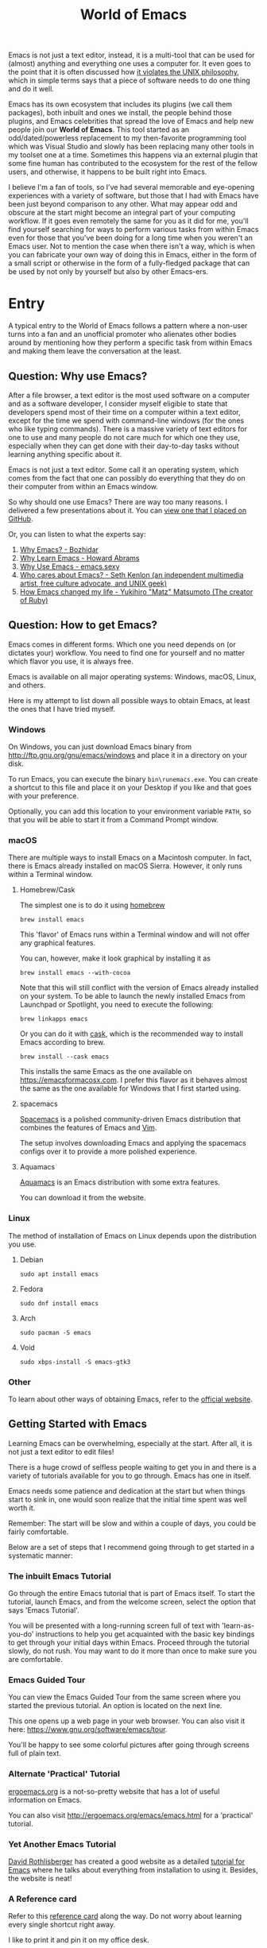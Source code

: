 #+TITLE: World of Emacs

Emacs is not just a text editor, instead, it is a multi-tool that can be used for (almost) anything and everything one uses a computer for. It even goes to the point that it is often discussed how [[https://www.quora.com/Does-Emacs-violate-the-UNIX-philosophy-of-doing-one-thing-very-well][it violates the UNIX philosophy]], which in simple terms says that a piece of software needs to do one thing and do it well.

Emacs has its own ecosystem that includes its plugins (we call them packages), both inbuilt and ones we install, the people behind those plugins, and Emacs celebrities that spread the love of Emacs and help new people join our *World of Emacs*. This tool started as an odd/dated/powerless replacement to my then-favorite programming tool which was Visual Studio and slowly has been replacing many other tools in my toolset one at a time. Sometimes this happens via an external plugin that some fine human has contributed to the ecosystem for the rest of the fellow users, and otherwise, it happens to be built right into Emacs.

I believe I'm a fan of tools, so I've had several memorable and eye-opening experiences with a variety of software, but those that I had with Emacs have been just beyond comparison to any other. What may appear odd and obscure at the start might become an integral part of your computing workflow. If it goes even remotely the same for you as it did for me, you'll find yourself searching for ways to perform various tasks from within Emacs even for those that you've been doing for a long time when you weren't an Emacs user. Not to mention the case when there isn't a way, which is when you can fabricate your own way of doing this in Emacs, either in the form of a small script or otherwise in the form of a fully-fledged package that can be used by not only by yourself but also by other Emacs-ers.

* Entry

A typical entry to the World of Emacs follows a pattern where a non-user turns into a fan and an unofficial promoter who alienates other bodies around by mentioning how they perform a specific task from within Emacs and making them leave the conversation at the least.

** Question: Why use Emacs?

After a file browser, a text editor is the most used software on a computer and as a software developer, I consider myself eligible to state that developers spend most of their time on a computer within a text editor, except for the time we spend with command-line windows (for the ones who like typing commands). There is a massive variety of text editors for one to use and many people do not care much for which one they use, especially when they can get done with their day-to-day tasks without learning anything specific about it.

Emacs is not just a text editor. Some call it an operating system, which comes from the fact that one can possibly do everything that they do on their computer from within an Emacs window.

So why should one use Emacs? There are way too many reasons. I delivered a few presentations about it. You can [[https://github.com/myTerminal/presentations/tree/master/technical/why-use-emacs-in-2017][view one that I placed on GitHub]].

Or, you can listen to what the experts say:

1. [[http://batsov.com/articles/2011/11/19/why-emacs/][Why Emacs? - Bozhidar]]
2. [[http://www.howardism.org/Technical/Emacs/why-emacs.html][Why Learn Emacs - Howard Abrams]]
3. [[http://emacs.sexy/][Why Use Emacs - emacs.sexy]]
4. [[https://opensource.com/article/20/2/who-cares-about-emacs][Who cares about Emacs? - Seth Kenlon (an independent multimedia artist, free culture advocate, and UNIX geek)]]
5. [[https://www.slideshare.net/yukihiro_matz/how-emacs-changed-my-life][How Emacs changed my life - Yukihiro "Matz" Matsumoto (The creator of Ruby)]]

** Question: How to get Emacs?

Emacs comes in different forms. Which one you need depends on (or dictates your) workflow. You need to find one for yourself and no matter which flavor you use, it is always free.

Emacs is available on all major operating systems: Windows, macOS, Linux, and others.

Here is my attempt to list down all possible ways to obtain Emacs, at least the ones that I have tried myself.

*** Windows

On Windows, you can just download Emacs binary from [[http://ftp.gnu.org/gnu/emacs/windows][http://ftp.gnu.org/gnu/emacs/windows]] and place it in a directory on your disk.

To run Emacs, you can execute the binary ~bin\runemacs.exe~. You can create a shortcut to this file and place it on your Desktop if you like and that goes with your preference.

Optionally, you can add this location to your environment variable ~PATH~, so that you will be able to start it from a Command Prompt window.

*** macOS

There are multiple ways to install Emacs on a Macintosh computer. In fact, there is Emacs already installed on macOS Sierra. However, it only runs within a Terminal window.

**** Homebrew/Cask

The simplest one is to do it using [[https://brew.sh][homebrew]]

#+BEGIN_EXAMPLE
brew install emacs
#+END_EXAMPLE

This 'flavor' of Emacs runs within a Terminal window and will not offer any graphical features.

You can, however, make it look graphical by installing it as

#+BEGIN_EXAMPLE
brew install emacs --with-cocoa
#+END_EXAMPLE

Note that this will still conflict with the version of Emacs already installed on your system. To be able to launch the newly installed Emacs from Launchpad or Spotlight, you need to execute the following:

#+BEGIN_EXAMPLE
brew linkapps emacs
#+END_EXAMPLE

Or you can do it with [[https://caskroom.github.io][cask]], which is the recommended way to install Emacs according to brew.

#+BEGIN_EXAMPLE
brew install --cask emacs
#+END_EXAMPLE

This installs the same Emacs as the one available on [[https://emacsformacosx.com][https://emacsformacosx.com]]. I prefer this flavor as it behaves almost the same as the one available for Windows that I first started using.

**** spacemacs

[[http://spacemacs.org][Spacemacs]] is a polished community-driven Emacs distribution that combines the features of Emacs and [[http://www.vim.org][Vim]].

The setup involves downloading Emacs and applying the spacemacs configs over it to provide a more polished experience.

**** Aquamacs

[[http://aquamacs.org][Aquamacs]] is an Emacs distribution with some extra features.

You can download it from the website.

*** Linux

The method of installation of Emacs on Linux depends upon the distribution you use.

**** Debian

#+BEGIN_EXAMPLE
sudo apt install emacs
#+END_EXAMPLE

**** Fedora

#+BEGIN_EXAMPLE
sudo dnf install emacs
#+END_EXAMPLE

**** Arch

#+BEGIN_EXAMPLE
sudo pacman -S emacs
#+END_EXAMPLE

**** Void

#+BEGIN_EXAMPLE
sudo xbps-install -S emacs-gtk3
#+END_EXAMPLE

*** Other

To learn about other ways of obtaining Emacs, refer to the [[https://www.gnu.org/software/emacs/download.html][official website]].

** Getting Started with Emacs

Learning Emacs can be overwhelming, especially at the start. After all, it is not just a text editor to edit files!

There is a huge crowd of selfless people waiting to get you in and there is a variety of tutorials available for you to go through. Emacs has one in itself.

Emacs needs some patience and dedication at the start but when things start to sink in, one would soon realize that the initial time spent was well worth it.

Remember: The start will be slow and within a couple of days, you could be fairly comfortable.

Below are a set of steps that I recommend going through to get started in a systematic manner:

*** The inbuilt Emacs Tutorial

Go through the entire Emacs tutorial that is part of Emacs itself. To start the tutorial, launch Emacs, and from the welcome screen, select the option that says 'Emacs Tutorial'.

You will be presented with a long-running screen full of text with 'learn-as-you-do' instructions to help you get acquainted with the basic key bindings to get through your initial days within Emacs. Proceed through the tutorial slowly, do not rush. You may want to do it more than once to make sure you are comfortable.

*** Emacs Guided Tour

You can view the Emacs Guided Tour from the same screen where you started the previous tutorial. An option is located on the next line.

This one opens up a web page in your web browser. You can also visit it here: [[https://www.gnu.org/software/emacs/tour][https://www.gnu.org/software/emacs/tour]].

You'll be happy to see some colorful pictures after going through screens full of plain text.

*** Alternate 'Practical' Tutorial

[[http://ergoemacs.org][ergoemacs.org]] is a not-so-pretty website that has a lot of useful information on Emacs.

You can also visit [[http://ergoemacs.org/emacs/emacs.html][http://ergoemacs.org/emacs/emacs.html]] for a 'practical' tutorial.

*** Yet Another Emacs Tutorial

[[http://david.rothlis.net][David Rothlisberger]] has created a good website as a detailed [[http://david.rothlis.net/emacs/tutorial.html][tutorial for Emacs]] where he talks about everything from installation to using it. Besides, the website is neat!

*** A Reference card

Refer to this [[https://www.gnu.org/software/emacs/refcards/pdf/refcard.pdf][reference card]] along the way. Do not worry about learning every single shortcut right away.

I like to print it and pin it on my office desk.

Also, consider using this cheat sheet. It's a good one with minimal basics.

[[http://emacs.sexy/img/How-to-Learn-Emacs-v2-Large.png]]

* Daily Life

Regular life in the World of Emacs is full of learning, excitement, and pure satisfaction. One never learns enough Emacs ever due to its vast nature.

** More than just basics

After the point when you manage to convince yourself to use Emacs in your workflow and after getting a bit comfortable with it, there are cheat sheets and detailed references that you can keep coming back to every day.

Once you start getting comfortable with Emacs, you do not need to go through the basics anymore. The key bindings that used to be so difficult now start becoming muscle memory to the fingers.

*** A few Emacs references

None of us would be able to learn Emacs entirely. We start with learning only as much as we need and then we keep going back to a few guides to learn more as we go. Fortunately, our fellow creatures have already created a lot of such reference material for us that we can refer.

**** The ergoemacs website

The [[http://ergoemacs.org][ergoemacs website]], although it looks dated (as mentioned earlier), can form a good reference material to learn Emacs.

There they also have training material for [[https://www.gnu.org/software/emacs/manual/html_node/elisp][Emacs Lisp]], which is a dialect of the beautiful language of [[https://en.wikipedia.org/wiki/Lisp_(programming_language)][Lisp]]. Knowing at least a bit of Emacs Lisp (or Elisp) helps customize Emacs better. Who knows, you would end up creating your own Emacs extensions with Elisp!

**** The Emacs mini manual and more by tuhdo

This [[http://tuhdo.github.io][website]] has a lot of information about Emacs starting from the 'Why' and 'How' that we covered earlier to advanced topics like setups specific to programming languages and much more.

**** The GNU Emacs Manual

If you like reading detailed, lengthy manuals, you can also go through the [[https://www.gnu.org/software/emacs/manual/emacs.html][GNU Emacs Manual]] provided by GNU itself.

**** Mastering Emacs - Mickey Peterson

[[https://www.masteringemacs.org][Mastering Emacs]] is a website with [[https://www.masteringemacs.org/all-articles][numerous articles]] on how-tos, tips & tricks about Emacs. The author also has a book that you can buy as a PDF or ePUB, also named [[https://www.masteringemacs.org/book][Mastering Emacs]]. The book follows a systematic approach of introducing Emacs to beginners, starting from the bare basics, installation, and then covering advanced topics in 280 pages.

If you like reading detailed, lengthy manuals, you can also go through the [[https://www.gnu.org/software/emacs/manual/emacs.html][GNU Emacs Manual]] provided by GNU itself.

**** Emacs.sexy

This one is [[http://emacs.sexy][a noteworthy website]] that has quite a lot of references to places where you can find information about Emacs.

*** Emacs Packages

As GNU describes, Emacs is an extensible, self-documenting editor. There are thousands of packages that you can add to your configuration (and later write your own).

The core of Emacs is written in C++ and the runtime is based on Elisp. This makes it very easy to modify its behavior by writing a few lines of Elisp code. That is exactly what those packages out there are: pieces of nicely written Elisp code that you can 'install' into your Emacs.

Even when installing packages, Emacs offers a wide set of choices. You can either download a script file and load it manually into Emacs's runtime or you can use one of the available package archives.

To start with, there are multiple package management systems and those systems have multiple package archives. The two most popular package management systems are [[https://www.emacswiki.org/emacs/ELPA][ELPA]] and [[https://github.com/dimitri/el-get][el-get]]. ELPA is the more common one among the two.

The major package archives for ELPA are:

1. [[http://elpa.gnu.org][gnu ELPA]] is the default package repository for Emacs. It comes configured with Emacs.
2. [[http://melpa.org][melpa]] requires authors to write their own packages and submit them through a strict set of guidelines for quality control. I have only three packages on melpa currently, partly because I do not have the time to align them to MELPA guidelines.
3. [[https://stable.melpa.org][melpa-stable]] is a more stable version of melpa and supposedly hosts release versions of packages on melpa that are known to be stable. All packages on melpa-stable are on melpa and not at all the other way around.
4. [[https://marmalade-repo.org][marmalade]] follows a relaxed approach of submitting packages to the registry where there is no review before a package is submitted. I make sure all my packages are submitted to marmalade. Currently, I have [[https://marmalade-repo.org/profile/myTerminal][seventeen]] of them there. The absence of a review process still makes you solely responsible for the packages you publish and there's a need to maintain some quality to anything we upload over there.

You can follow [[https://www.emacswiki.org/emacs/ELPA][https://www.emacswiki.org/emacs/ELPA]] for instructions on installing packages to your Emacs.

As there are an almost infinite number of Emacs packages out there, some reside not only on the registries mentioned above, but a few are also hosted on individual GitHub repositories, and a few are circulated as '.el' files.

If you are confident that you will not be overwhelmed, you can refer to [[https://github.com/emacs-tw/awesome-emacs][this list of a few most popular packages for Emacs]] at your own discretion. Remember: You have been warned, you will lose days of your life browsing through these packages.

Let's say you went through the entire list of packages, just realize that it was just one list out of the many that you may find in the future.

*** Emacs Starter Kits

If you think that finding and installing the right packages for yourself is too much work, there are plenty of starter kits available that you can use right away.

You can find a list [[https://github.com/emacs-tw/awesome-emacs#starter-kit][here]].

** Share your Emacs

A few weeks into using Emacs, you realize that you have created an Emacs of your own. Well actually, you do not create an Emacs of your own, but you manage to put together some configuration that works really well with your workflow, and that configuration makes 'your' Emacs different than the stock Emacs and from the others.

A very common trend is to create a project on GitHub and share your dotfiles (a collection of configuration files on your computer, not just Emacs configuration) with the rest of the world. This practice makes available so many dotfiles for us to have a look at and adopt small parts of within our own dotfiles.

Apart from helping others, this can also help you share the same configuration across multiple computers running different operating systems. I have personally been using the same configuration across all my three computers running Mac OS, Fedora Linux, and Windows.

You can find a small list of a few noteworthy Emacs configurations [[https://github.com/emacs-tw/awesome-emacs#noteworthy-configurations][https://github.com/emacs-tw/awesome-emacs#noteworthy-configurations]].

Apart from Emacs, you can also find other dotfiles at [[https://github.com/webpro/awesome-dotfiles][https://github.com/webpro/awesome-dotfiles]] and [[https://dotfiles.github.io][https://dotfiles.github.io]].

Lastly, you can also have a look at [[https://github.com/myTerminal/dotfiles][my dotfiles]], self-promotion you know!

* Give Back

Once you are comfortable enough in the World of Emacs, you should consider giving back to the community that helped you get started and get things done in a much more fun way than you used to do, for free.

** Write your own extensions

Emacs has a package to do almost everything you can imagine. Just in case you find something that is not there already, you can create one yourself and share it with the loving Emacs community.

After a few months of using Emacs (or maybe even earlier than that), you may want to write your own extensions for Emacs.

As mentioned earlier, Emacs extensions are simply '.el' files containing scripts written in the beautiful language of Elisp.

Elisp is one of the many dialects that are a part of the family of functional programming languages called [[https://en.wikipedia.org/wiki/Lisp_(programming_language)][Lisp]]. Lisp was created by [[https://en.wikipedia.org/wiki/John_McCarthy_(computer_scientist)][John McCarthy]] way back in 1958 and we still see incarnations of Lisp in the form of programming languages like [[https://en.wikipedia.org/wiki/Clojure][Clojure]] created by [[https://twitter.com/richhickey][Rich Hickey]] in 2007.

*** Learning Elisp

Learning basic Elisp should be simple and as usual, there are quite a lot of resources on the internet, some of which are:

1. [[http://ergoemacs.org/emacs/elisp.html][Practical Emacs Lisp - ergoemacs]]
2. [[https://www.gnu.org/software/emacs/manual/eintr.html][An Introduction to Programming in Emacs Lisp - gnu.org]]
3. [[https://www.gnu.org/software/emacs/manual/elisp.html][GNU Emacs Lisp Reference Manual]]

I always like to learn a few basics and start writing my own code to get glued to the language, start getting comfortable, and gain confidence before I progress to relatively advanced topics.

*** Writing extensions

Though writing extensions is easy, one needs to follow a few conventions that the community has agreed upon before we publish our packages out there. The conventions include design practices, coding style, and commenting formats including file headers and footers.

Read through the post [[https://blog.aaronbieber.com/2015/08/04/authoring-emacs-packages.html][Authoring Emacs Packages]] by Aaron Bieber to get an idea.

Also, read through the [[https://www.gnu.org/software/emacs/manual/html_node/elisp/Coding-Conventions.html][Coding Conventions]] described within the GNU Emacs Lisp Reference Manual that mentions a few basic practices to keep in mind.

There's also an [[http://www.nongnu.org/emacs-tiny-tools/packages/index-body.html][Emacs Lisp coding checklist]] that you can refer to save you some rework later.

*** Publishing Extensions

The steps you need to take in order to publish a package to a repository depend upon the repository itself. You would mostly be publishing your packages to the repositories that we discussed earlier.

The simplest one to go for is marmalade-repo, through melpa, melpa-stable, and lastly the GNU ELPA. The harder the publishing process is, the better the quality of the packages.

Specific steps for each of the repositories are linked below:

1. [[https://marmalade-repo.org/#upload][marmalade-repo - How to upload packages]]
2. [[https://github.com/melpa/melpa/blob/master/CONTRIBUTING.md][Contributing to MELPA]]
3. [[https://github.com/melpa/melpa#melpa-stable][Contributing to MELPA stable]]
4. [[https://www.emacswiki.org/emacs/ELPA#toc2][Contributing to GNU ELPA]]

** Help others learn

Once Emacs becomes a part of your daily workflow, you start to realize that you are getting more efficient in some of the daily tasks that you do on your computer. You feel like you're learning something every day, growing yourself along with your ever-evolving Emacs configuration.

If you choose to share your configuration on GitHub, you see the number of commits increases with time and if you manage to publish a few packages of your own, you can probably find the number of stars on GitHub or the download count on the repository.

The next thing that you can do is to help others learn Emacs. There are various forms of training material available: posts and articles about tips and tricks and individual experiences with Emacs, GitHub projects containing documentation (like this one), websites specifically created to host content about Emacs, YouTube training videos, etc.

A very few of the available video series are listed below:

1. [[https://www.youtube.com/watch?v=B6jfrrwR10k][Emacs Introduction and Demonstration - Howard Abrams]]
2. [[https://www.youtube.com/watch?v=rxLzIbePW2I][Learn Emacs in a Weekend! - Tom Walker]]
3. [[http://emacsrocks.com][Emacs Rocks!]]
4. [[https://www.youtube.com/playlist?list=PLPCM9PO0p2kLGcF0fOrg0cMoFnWZRFScV][Role-playing with Emacs]] - a video series started by me a while back but is still incomplete
5. [[https://www.youtube.com/playlist?list=PLPCM9PO0p2kKs9W1JjkuyfJb7LmH2Ju2q][How to Configure Emacs]] - another incomplete series by me about configuring Emacs
6. [[https://www.youtube.com/playlist?list=PL-mFLc7R_MJd5FoIrbNAcndPT50_hbVST][Emacs Tutorials for Beginners - b yuksel]]

* Feedback

I need your help making this guide a more seamless experience for getting into the *World of Emacs*.

# Local Variables:
# eval: (visual-line-mode)
# End:
